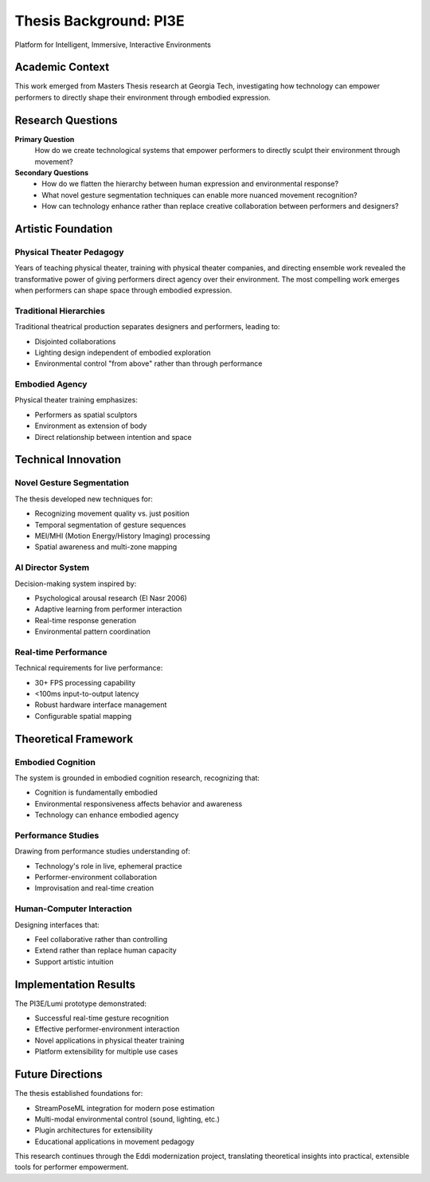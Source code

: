 Thesis Background: PI3E
=======================

Platform for Intelligent, Immersive, Interactive Environments

Academic Context
----------------

This work emerged from Masters Thesis research at Georgia Tech, investigating how technology can empower performers to directly shape their environment through embodied expression.

Research Questions
------------------

**Primary Question**
   How do we create technological systems that empower performers to directly sculpt their environment through movement?

**Secondary Questions**
   * How do we flatten the hierarchy between human expression and environmental response?
   * What novel gesture segmentation techniques can enable more nuanced movement recognition?
   * How can technology enhance rather than replace creative collaboration between performers and designers?

Artistic Foundation
------------------

Physical Theater Pedagogy
~~~~~~~~~~~~~~~~~~~~~~~~~~

Years of teaching physical theater, training with physical theater companies, and directing ensemble work revealed the transformative power of giving performers direct agency over their environment. The most compelling work emerges when performers can shape space through embodied expression.

Traditional Hierarchies
~~~~~~~~~~~~~~~~~~~~~~~

Traditional theatrical production separates designers and performers, leading to:

* Disjointed collaborations
* Lighting design independent of embodied exploration  
* Environmental control "from above" rather than through performance

Embodied Agency
~~~~~~~~~~~~~~~

Physical theater training emphasizes:

* Performers as spatial sculptors
* Environment as extension of body
* Direct relationship between intention and space

Technical Innovation
-------------------

Novel Gesture Segmentation
~~~~~~~~~~~~~~~~~~~~~~~~~~

The thesis developed new techniques for:

* Recognizing movement quality vs. just position
* Temporal segmentation of gesture sequences
* MEI/MHI (Motion Energy/History Imaging) processing
* Spatial awareness and multi-zone mapping

AI Director System
~~~~~~~~~~~~~~~~~~

Decision-making system inspired by:

* Psychological arousal research (El Nasr 2006)
* Adaptive learning from performer interaction
* Real-time response generation
* Environmental pattern coordination

Real-time Performance
~~~~~~~~~~~~~~~~~~~~~

Technical requirements for live performance:

* 30+ FPS processing capability
* <100ms input-to-output latency
* Robust hardware interface management
* Configurable spatial mapping

Theoretical Framework
--------------------

Embodied Cognition
~~~~~~~~~~~~~~~~~~

The system is grounded in embodied cognition research, recognizing that:

* Cognition is fundamentally embodied
* Environmental responsiveness affects behavior and awareness
* Technology can enhance embodied agency

Performance Studies
~~~~~~~~~~~~~~~~~~~

Drawing from performance studies understanding of:

* Technology's role in live, ephemeral practice
* Performer-environment collaboration
* Improvisation and real-time creation

Human-Computer Interaction
~~~~~~~~~~~~~~~~~~~~~~~~~~

Designing interfaces that:

* Feel collaborative rather than controlling
* Extend rather than replace human capacity
* Support artistic intuition

Implementation Results
---------------------

The PI3E/Lumi prototype demonstrated:

* Successful real-time gesture recognition
* Effective performer-environment interaction
* Novel applications in physical theater training
* Platform extensibility for multiple use cases

Future Directions
-----------------

The thesis established foundations for:

* StreamPoseML integration for modern pose estimation
* Multi-modal environmental control (sound, lighting, etc.)
* Plugin architectures for extensibility
* Educational applications in movement pedagogy

This research continues through the Eddi modernization project, translating theoretical insights into practical, extensible tools for performer empowerment.